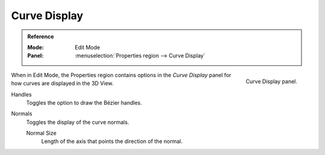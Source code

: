 
*************
Curve Display
*************

.. admonition:: Reference
   :class: refbox

   :Mode:      Edit Mode
   :Panel:     :menuselection:`Properties region --> Curve Display`

.. figure:: /images/modeling_curves_curve-display_panel.png
   :align: right

   Curve Display panel.

When in Edit Mode, the Properties region contains options
in the *Curve Display* panel for how curves are displayed in the 3D View.

Handles
   Toggles the option to draw the Bézier handles.
Normals
   Toggles the display of the curve normals.

   Normal Size
      Length of the axis that points the direction of the normal.
